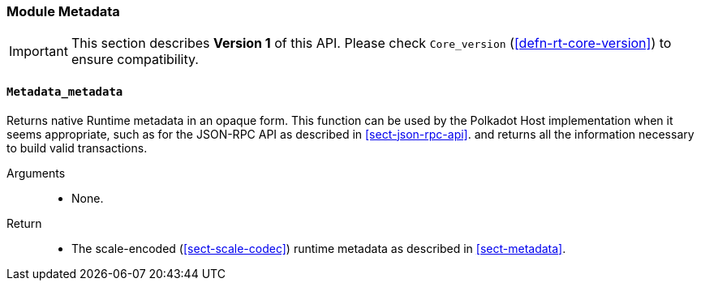 [#sect-runtime-metadata-module]
=== Module Metadata

IMPORTANT: This section describes *Version 1* of this API. Please check `Core_version` (<<defn-rt-core-version>>) to ensure compatibility.

[#sect-rte-metadata-metadata]
==== `Metadata_metadata`

Returns native Runtime metadata in an opaque form. This function can be used by the Polkadot Host implementation when it seems appropriate, such as for the JSON-RPC API as described in <<sect-json-rpc-api>>. and returns all the information necessary to build valid transactions.

Arguments::
* None.

Return::
* The scale-encoded (<<sect-scale-codec>>) runtime metadata as described in <<sect-metadata>>.
